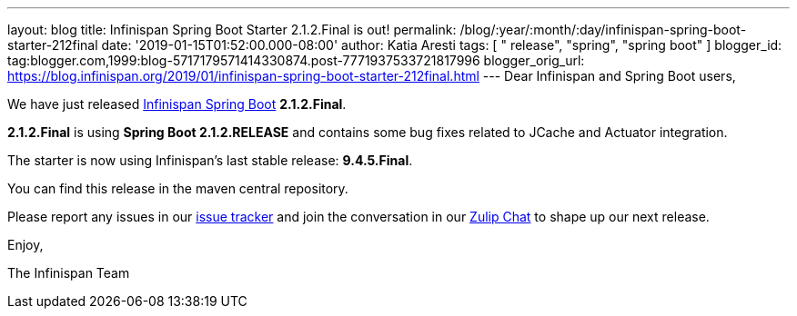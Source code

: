 ---
layout: blog
title: Infinispan Spring Boot Starter 2.1.2.Final is out!
permalink: /blog/:year/:month/:day/infinispan-spring-boot-starter-212final
date: '2019-01-15T01:52:00.000-08:00'
author: Katia Aresti
tags: [ " release", "spring", "spring boot" ]
blogger_id: tag:blogger.com,1999:blog-5717179571414330874.post-7771937533721817996
blogger_orig_url: https://blog.infinispan.org/2019/01/infinispan-spring-boot-starter-212final.html
---
Dear Infinispan and Spring Boot users,

We have just released
https://github.com/infinispan/infinispan-spring-boot[Infinispan Spring
Boot] *2.1.2.Final*.

*2.1.2.Final* is using *Spring Boot 2.1.2.RELEASE* and contains some bug
fixes related to JCache and Actuator integration.



The starter is now using Infinispan's last stable release:
*9.4.5.Final*.


You can find this release in the maven central repository.

Please report any issues in
our https://issues.jboss.org/projects/ISPN[issue tracker] and join the
conversation in our https://infinispan.zulipchat.com/[Zulip Chat] to
shape up our next release.

Enjoy,

The Infinispan Team
